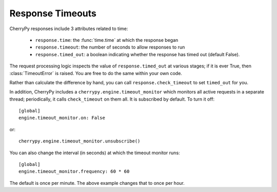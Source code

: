 *****************
Response Timeouts
*****************

CherryPy responses include 3 attributes related to time:

 * ``response.time``: the :func:`time.time` at which the response began
 * ``response.timeout``: the number of seconds to allow responses to run
 * ``response.timed_out``: a boolean indicating whether the response has
   timed out (default False).

The request processing logic inspects the value of ``response.timed_out`` at
various stages; if it is ever True, then :class:`TimeoutError` is raised.
You are free to do the same within your own code.

Rather than calculate the difference by hand, you can call
``response.check_timeout`` to set ``timed_out`` for you.

In addition, CherryPy includes a ``cherrypy.engine.timeout_monitor`` which
monitors all active requests in a separate thread; periodically, it calls
``check_timeout`` on them all. It is subscribed by default. To turn it off::

    [global]
    engine.timeout_monitor.on: False

or::

    cherrypy.engine.timeout_monitor.unsubscribe()

You can also change the interval (in seconds) at which the timeout monitor runs::

    [global]
    engine.timeout_monitor.frequency: 60 * 60

The default is once per minute. The above example changes that to once per hour.
